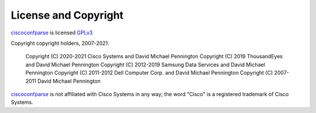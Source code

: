 License and Copyright
=====================

ciscoconfparse_ is licensed GPLv3_

Copyright copyright holders, 2007-2021.

     Copyright (C) 2020-2021 Cisco Systems and David Michael Pennington
     Copyright (C) 2019      ThousandEyes  and David Michael Pennington
     Copyright (C) 2012-2019 Samsung Data Services and David Michael Pennington
     Copyright (C) 2011-2012 Dell Computer Corp. and David Michael Pennington
     Copyright (C) 2007-2011 David Michael Pennington


ciscoconfparse_ is not affiliated with Cisco Systems in any way; the word "Cisco" is a registered trademark of Cisco Systems.

.. _`GPLv3`: http://www.gnu.org/licenses/gpl-3.0.html

.. _ciscoconfparse: https://pypi.python.org/pypi/ciscoconfparse

.. _`David Michael Pennington`: http://pennington.net/


